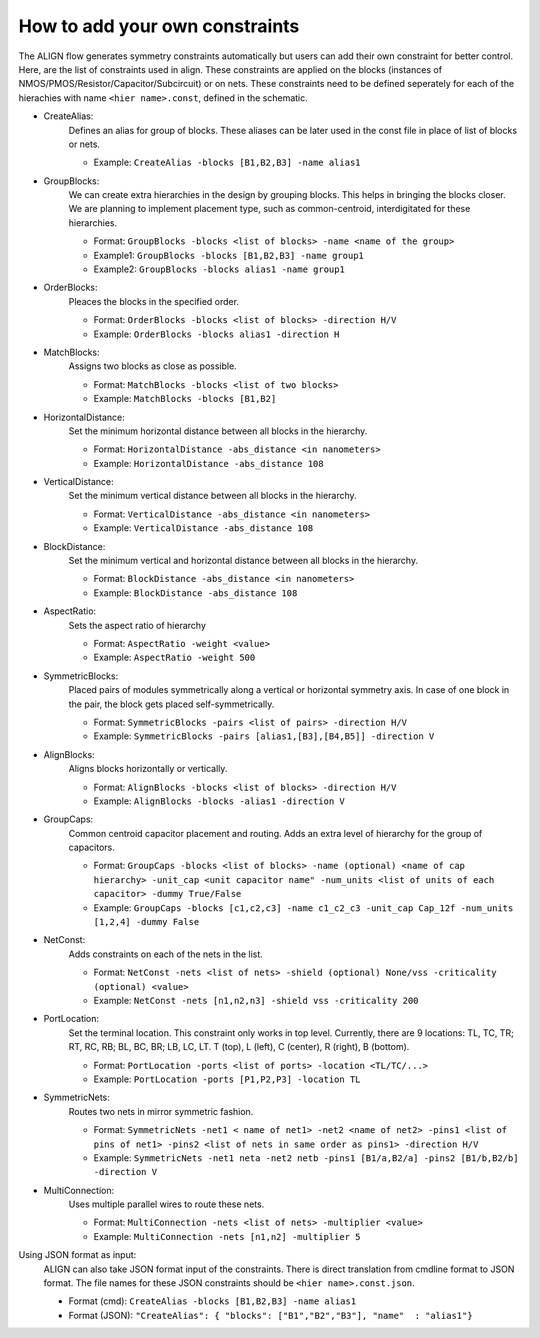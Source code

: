 How to add your own constraints
===========================================================

The ALIGN flow generates symmetry constraints automatically but users can add their own constraint for better control.
Here, are the list of constraints used in align. These constraints are applied on the blocks (instances of NMOS/PMOS/Resistor/Capacitor/Subcircuit) or on nets.
These constraints need to be defined seperately for each of the hierachies with name ``<hier name>.const``, defined in the schematic.

* CreateAlias:
	Defines an alias for group of blocks. These aliases can be later used in the const file in place of list of blocks or nets.

	* Example: ``CreateAlias -blocks [B1,B2,B3] -name alias1``

* GroupBlocks:
	We can create extra hierarchies in the design by grouping blocks. This helps in bringing the blocks closer. 
	We are planning to implement placement type, such as common-centroid, interdigitated for these hierarchies.

	* Format: ``GroupBlocks -blocks <list of blocks> -name <name of the group>``
	* Example1: ``GroupBlocks -blocks [B1,B2,B3] -name group1``
	* Example2: ``GroupBlocks -blocks alias1 -name group1``

* OrderBlocks:
	Pleaces the blocks in the specified order.

	* Format: ``OrderBlocks -blocks <list of blocks> -direction H/V``
	* Example: ``OrderBlocks -blocks alias1 -direction H``

	.. image:: images/OrderBlocks.PNG

* MatchBlocks:
	Assigns two blocks as close as possible.

	* Format: ``MatchBlocks -blocks <list of two blocks>``
	* Example: ``MatchBlocks -blocks [B1,B2]``

* HorizontalDistance: 
	Set the minimum horizontal distance between all blocks in the hierarchy.

	* Format: ``HorizontalDistance -abs_distance <in nanometers>``
	* Example: ``HorizontalDistance -abs_distance 108``

	.. image:: images/HorizontalDistance.PNG

* VerticalDistance: 
	Set the minimum vertical distance between all blocks in the hierarchy.

	* Format: ``VerticalDistance -abs_distance <in nanometers>``
	* Example: ``VerticalDistance -abs_distance 108``

	.. image:: images/VerticalDistance.PNG

* BlockDistance: 
	Set the minimum vertical and horizontal distance between all blocks in the hierarchy.

	* Format: ``BlockDistance -abs_distance <in nanometers>``
	* Example: ``BlockDistance -abs_distance 108``

	.. image:: images/VerticalDistance.PNG
	.. image:: images/HorizontalDistance.PNG

* AspectRatio:
	Sets the aspect ratio of hierarchy 

	* Format: ``AspectRatio -weight <value>``
	* Example: ``AspectRatio -weight 500``

* SymmetricBlocks:
	Placed pairs of modules symmetrically along a vertical or horizontal symmetry axis. 
	In case of one block in the pair, the block gets placed self-symmetrically.

	* Format: ``SymmetricBlocks -pairs <list of pairs> -direction H/V``
	* Example: ``SymmetricBlocks -pairs [alias1,[B3],[B4,B5]] -direction V``

	.. image:: images/SymmetricBlocks.PNG

* AlignBlocks:
	Aligns blocks horizontally or vertically.

	* Format: ``AlignBlocks -blocks <list of blocks> -direction H/V``
	* Example: ``AlignBlocks -blocks -alias1 -direction V``

	.. image:: images/AlignBlocks.PNG

* GroupCaps:
	Common centroid capacitor placement and routing. Adds an extra level of hierarchy for the group of capacitors.

	* Format: ``GroupCaps -blocks <list of blocks> -name (optional) <name of cap hierarchy> -unit_cap <unit capacitor name" -num_units <list of units of each capacitor> -dummy True/False``
	* Example: ``GroupCaps -blocks [c1,c2,c3] -name c1_c2_c3 -unit_cap Cap_12f -num_units [1,2,4] -dummy False``

* NetConst:
	Adds constraints on each of the nets in the list.

	* Format: ``NetConst -nets <list of nets> -shield (optional) None/vss -criticality (optional) <value>``
	* Example: ``NetConst -nets [n1,n2,n3] -shield vss -criticality 200``

* PortLocation:
	Set the terminal location. This constraint only works in top level. Currently, there are 9 locations:  TL, TC, TR; RT, RC, RB; BL, BC, BR; LB, LC, LT.
	T (top), L (left), C (center), R (right), B (bottom).

	* Format: ``PortLocation -ports <list of ports> -location <TL/TC/...>``
	* Example: ``PortLocation -ports [P1,P2,P3] -location TL``

* SymmetricNets:
	Routes two nets in mirror symmetric fashion.

	* Format: ``SymmetricNets -net1 < name of net1> -net2 <name of net2> -pins1 <list of pins of net1> -pins2 <list of nets in same order as pins1> -direction H/V``
	* Example: ``SymmetricNets -net1 neta -net2 netb -pins1 [B1/a,B2/a] -pins2 [B1/b,B2/b] -direction V``

* MultiConnection:
	Uses multiple parallel wires to route these nets.

	* Format: ``MultiConnection -nets <list of nets> -multiplier <value>``
	* Example: ``MultiConnection -nets [n1,n2] -multiplier 5``


Using JSON format as input:
	ALIGN can also take JSON format input of the constraints. There is direct translation from cmdline format to JSON format. The file names for these JSON constraints should be ``<hier name>.const.json``.

	* Format (cmd): ``CreateAlias -blocks [B1,B2,B3] -name alias1``
	* Format (JSON): ``"CreateAlias": { "blocks": ["B1","B2","B3"], "name"  : "alias1"}``
